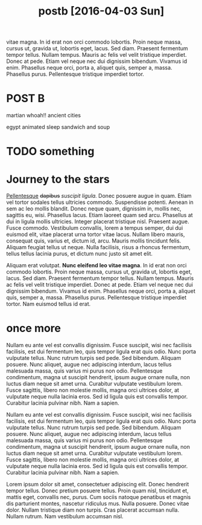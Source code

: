#+TITLE: postb [2016-04-03 Sun]

vitae magna. In id erat non orci commodo lobortis. Proin neque massa, cursus ut,
gravida ut, lobortis eget, lacus. Sed diam. Praesent fermentum tempor tellus.
Nullam tempus. Mauris ac felis vel velit tristique imperdiet. Donec at pede.
Etiam vel neque nec dui dignissim bibendum. Vivamus id enim. Phasellus neque
orci, porta a, aliquet quis, semper a, massa. Phasellus purus. Pellentesque
tristique imperdiet tortor.

* POST B
martian whoah!!
ancient cities

egypt
animated sleep
sandwich and soup
* TODO something
* Journey to the stars
_Pellentesque_ +dapibus+ /suscipit ligula./ Donec posuere augue in quam. Etiam
vel tortor sodales tellus ultricies commodo. Suspendisse potenti. Aenean in sem
ac leo mollis blandit. Donec neque quam, dignissim in, mollis nec, sagittis eu,
wisi. Phasellus lacus. Etiam laoreet quam sed arcu. Phasellus at dui in ligula
mollis ultricies. Integer placerat tristique nisl. Praesent augue. Fusce
commodo. Vestibulum convallis, lorem a tempus semper, dui dui euismod elit,
vitae placerat urna tortor vitae lacus. Nullam libero mauris, consequat quis,
varius et, dictum id, arcu. Mauris mollis tincidunt felis. Aliquam feugiat
tellus ut neque. Nulla facilisis, risus a rhoncus fermentum, tellus tellus
lacinia purus, et dictum nunc justo sit amet elit.

Aliquam erat volutpat. *Nunc eleifend leo vitae magna*. In id erat non orci
commodo lobortis. Proin neque massa, cursus ut, gravida ut, lobortis eget,
lacus. Sed diam. Praesent fermentum tempor tellus. Nullam tempus. Mauris ac
felis vel velit tristique imperdiet. Donec at pede. Etiam vel neque nec dui
dignissim bibendum. Vivamus id enim. Phasellus neque orci, porta a, aliquet
quis, semper a, massa. Phasellus purus. Pellentesque tristique imperdiet tortor.
Nam euismod tellus id erat.

[[file:../images/stockPhoto.jpg]]

* once more
Nullam eu ante vel est convallis dignissim. Fusce suscipit, wisi nec facilisis
facilisis, est dui fermentum leo, quis tempor ligula erat quis odio. Nunc porta
vulputate tellus. Nunc rutrum turpis sed pede. Sed bibendum. Aliquam posuere.
Nunc aliquet, augue nec adipiscing interdum, lacus tellus malesuada massa, quis
varius mi purus non odio. Pellentesque condimentum, magna ut suscipit hendrerit,
ipsum augue ornare nulla, non luctus diam neque sit amet urna. Curabitur
vulputate vestibulum lorem. Fusce sagittis, libero non molestie mollis, magna
orci ultrices dolor, at vulputate neque nulla lacinia eros. Sed id ligula quis
est convallis tempor. Curabitur lacinia pulvinar nibh. Nam a sapien.

Nullam eu ante vel est convallis dignissim. Fusce suscipit, wisi nec facilisis
facilisis, est dui fermentum leo, quis tempor ligula erat quis odio. Nunc porta
vulputate tellus. Nunc rutrum turpis sed pede. Sed bibendum. Aliquam posuere.
Nunc aliquet, augue nec adipiscing interdum, lacus tellus malesuada massa, quis
varius mi purus non odio. Pellentesque condimentum, magna ut suscipit hendrerit,
ipsum augue ornare nulla, non luctus diam neque sit amet urna. Curabitur
vulputate vestibulum lorem. Fusce sagittis, libero non molestie mollis, magna
orci ultrices dolor, at vulputate neque nulla lacinia eros. Sed id ligula quis
est convallis tempor. Curabitur lacinia pulvinar nibh. Nam a sapien.

Lorem ipsum dolor sit amet, consectetuer adipiscing elit. Donec hendrerit tempor
tellus. Donec pretium posuere tellus. Proin quam nisl, tincidunt et, mattis
eget, convallis nec, purus. Cum sociis natoque penatibus et magnis dis
parturient montes, nascetur ridiculus mus. Nulla posuere. Donec vitae dolor.
Nullam tristique diam non turpis. Cras placerat accumsan nulla. Nullam rutrum.
Nam vestibulum accumsan nisl.


